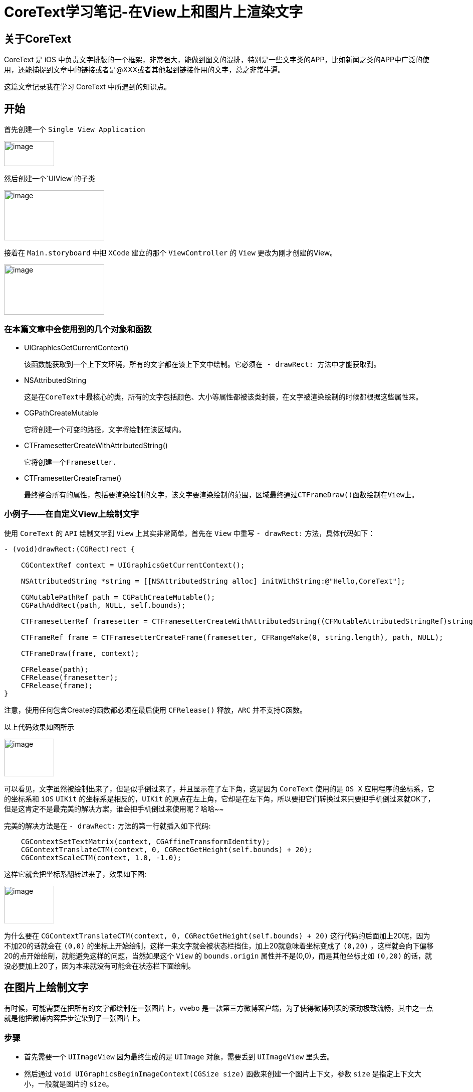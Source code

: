 = CoreText学习笔记-在View上和图片上渲染文字
:hp-alt-title: CoreText part 1


== 关于CoreText
CoreText 是 iOS 中负责文字排版的一个框架，非常强大，能做到图文的混排，特别是一些文字类的APP，比如新闻之类的APP中广泛的使用，还能捕捉到文章中的链接或者是@XXX或者其他起到链接作用的文字，总之非常牛逼。

这篇文章记录我在学习 CoreText 中所遇到的知识点。

== 开始

首先创建一个 `Single View Application`

image::http://ac-uoe5d82x.clouddn.com/18nR7uFHQhw9KoPlXhANtAiJHkyUIKrTSFKTOVKe.png[image, 100, 50]

然后创建一个`UIView`的子类

image::http://ac-uoe5d82x.clouddn.com/8M4eHJjTlWOVjr6bBqHl5B4llRSU8s03zr4kFdNO.png[image, 200, 100]

接着在 `Main.storyboard` 中把 `XCode` 建立的那个 `ViewController` 的 `View` 更改为刚才创建的View。

image::http://ac-uoe5d82x.clouddn.com/WHAwVM09wade5kKT0dFLNjJMUBgMaIp3CmnF8T8F.png[image, 200, 100]

=== 在本篇文章中会使用到的几个对象和函数

* UIGraphicsGetCurrentContext()
 
 该函数能获取到一个上下文环境，所有的文字都在该上下文中绘制。它必须在 - drawRect: 方法中才能获取到。

* NSAttributedString
 
 这是在CoreText中最核心的类，所有的文字包括颜色、大小等属性都被该类封装，在文字被渲染绘制的时候都根据这些属性来。
 
 
* CGPathCreateMutable
 
 它将创建一个可变的路径，文字将绘制在该区域内。
 
* CTFramesetterCreateWithAttributedString()

 它将创建一个Framesetter.
 
* CTFramesetterCreateFrame()
 
 最终整合所有的属性，包括要渲染绘制的文字，该文字要渲染绘制的范围，区域最终通过CTFrameDraw()函数绘制在View上。
 
 
=== 小例子——在自定义View上绘制文字


使用 `CoreText` 的 `API` 绘制文字到 `View` 上其实非常简单，首先在 `View` 中重写 `- drawRect:` 方法，具体代码如下：

```
- (void)drawRect:(CGRect)rect {

    CGContextRef context = UIGraphicsGetCurrentContext();
    
    NSAttributedString *string = [[NSAttributedString alloc] initWithString:@"Hello,CoreText"];
    
    CGMutablePathRef path = CGPathCreateMutable();
    CGPathAddRect(path, NULL, self.bounds);
    
    CTFramesetterRef framesetter = CTFramesetterCreateWithAttributedString((CFMutableAttributedStringRef)string);
    
    CTFrameRef frame = CTFramesetterCreateFrame(framesetter, CFRangeMake(0, string.length), path, NULL);
    
    CTFrameDraw(frame, context);
    
    CFRelease(path);
    CFRelease(framesetter);
    CFRelease(frame);
}
```

注意，使用任何包含Create的函数都必须在最后使用 `CFRelease()` 释放，`ARC` 并不支持C函数。

以上代码效果如图所示

image::http://ac-uoe5d82x.clouddn.com/KY8BaWRusjrvr7mHu5mlcGoJ3dEUAnCSYuMjzxQs.png[image, 100, 75]

可以看见，文字虽然被绘制出来了，但是似乎倒过来了，并且显示在了左下角，这是因为 `CoreText` 使用的是 `OS X` 应用程序的坐标系，它的坐标系和 `iOS` `UIKit` 的坐标系是相反的，`UIKit` 的原点在左上角，它却是在左下角，所以要把它们转换过来只要把手机倒过来就OK了，但是这肯定不是最完美的解决方案，谁会把手机倒过来使用呢？哈哈~~

完美的解决方法是在 `- drawRect:` 方法的第一行就插入如下代码:

```
    CGContextSetTextMatrix(context, CGAffineTransformIdentity);
    CGContextTranslateCTM(context, 0, CGRectGetHeight(self.bounds) + 20);
    CGContextScaleCTM(context, 1.0, -1.0);
```

这样它就会把坐标系翻转过来了，效果如下图:

image::http://ac-uoe5d82x.clouddn.com/Y0837pqPFOI9Sj95Emyzl15h8JNJIcG6M2OqwbL6.png[image, 100, 75]

为什么要在 `CGContextTranslateCTM(context, 0, CGRectGetHeight(self.bounds) + 20)` 这行代码的后面加上20呢，因为不加20的话就会在 `(0,0)` 的坐标上开始绘制，这样一来文字就会被状态栏挡住，加上20就意味着坐标变成了 `(0,20)` ，这样就会向下偏移20的点开始绘制，就能避免这样的问题，当然如果这个 `View` 的 `bounds.origin` 属性并不是(0,0)，而是其他坐标比如 `(0,20)` 的话，就没必要加上20了，因为本来就没有可能会在状态栏下面绘制。

== 在图片上绘制文字

有时候，可能需要在把所有的文字都绘制在一张图片上，vvebo 是一款第三方微博客户端，为了使得微博列表的滚动极致流畅，其中之一点就是他把微博内容异步渲染到了一张图片上。

=== 步骤

* 首先需要一个 `UIImageView` 因为最终生成的是 `UIImage` 对象，需要丢到 `UIImageView` 里头去。
* 然后通过 `void UIGraphicsBeginImageContext(CGSize size)` 函数来创建一个图片上下文，参数 `size` 是指定上下文大小，一般就是图片的 `size`。
* 然后和上面在 `View` 上绘制文字一样，只是最终 `CTFrameDraw()` 函数会画在图片上，而不是 `View` 上。
* 最后调用 `UIImage* UIGraphicsGetImageFromCurrentImageContext(void)` 函数，来获得这张生成的带有文字的图片。

直接上代码：
```
    UIImageView *imageView = [[UIImageView alloc] initWithFrame:CGRectMake(80, 50, 200, 200)];
    [self.view addSubview:imageView];
    
    //创建图片上下文
    UIGraphicsBeginImageContext(imageView.frame.size);
    CGContextRef context = UIGraphicsGetCurrentContext();
    
    //设置图片背景色
    [[UIColor whiteColor] setFill];
    CGContextFillRect(context, imageView.bounds);
    
    NSMutableAttributedString *string = [[NSMutableAttributedString alloc] initWithString:@"Hello , CoreText\nthis is an image"];
    [string addAttribute:NSForegroundColorAttributeName value:[UIColor brownColor] range:NSMakeRange(17, 16)];
    
    CGMutablePathRef path = CGPathCreateMutable();
    CGPathAddRect(path, NULL, imageView.bounds);
    
    CTFramesetterRef framesetter = CTFramesetterCreateWithAttributedString((CFMutableAttributedStringRef)string);
    
    CTFrameRef frame = CTFramesetterCreateFrame(framesetter, CFRangeMake(0, string.length), path, NULL);
    
    CGContextSetTextMatrix(context, CGAffineTransformIdentity);
    CGContextTranslateCTM(context, 0, CGRectGetHeight(imageView.bounds));
    CGContextScaleCTM(context, 1.0, -1.0);
    
    CTFrameDraw(frame, context);
    
    CFRelease(path);
    CFRelease(framesetter);
    CFRelease(frame);
    
    //从图片上下文中获取图片
    UIImage *image = UIGraphicsGetImageFromCurrentImageContext();
    
    imageView.image = image;
    
    
    //移除上下文
    UIGraphicsEndImageContext();
```

效果图:

image::http://ac-uoe5d82x.clouddn.com/shCbu8AL9IMoQ52zjMvIhyAziogWmMxX2gUU5MYR.png[]

=== 如何异步渲染

很简单，用 `GCD` 就可以了，直接上代码：

```
    dispatch_async(dispatch_get_global_queue(DISPATCH_QUEUE_PRIORITY_DEFAULT, 0), ^{

        //创建图片上下文
        UIGraphicsBeginImageContext(imageView.frame.size);
        CGContextRef context = UIGraphicsGetCurrentContext();
        
        //设置图片背景色
        [[UIColor whiteColor] setFill];
        CGContextFillRect(context, imageView.bounds);
        
        NSMutableAttributedString *string = [[NSMutableAttributedString alloc] initWithString:@"Hello , CoreText\nthis is an image"];
        [string addAttribute:NSForegroundColorAttributeName value:[UIColor brownColor] range:NSMakeRange(17, 16)];
        
        CGMutablePathRef path = CGPathCreateMutable();
        CGPathAddRect(path, NULL, imageView.bounds);
        
        CTFramesetterRef framesetter = CTFramesetterCreateWithAttributedString((CFMutableAttributedStringRef)string);
        
        CTFrameRef frame = CTFramesetterCreateFrame(framesetter, CFRangeMake(0, string.length), path, NULL);
        
        CGContextSetTextMatrix(context, CGAffineTransformIdentity);
        CGContextTranslateCTM(context, 0, CGRectGetHeight(imageView.bounds));
        CGContextScaleCTM(context, 1.0, -1.0);
        
        CTFrameDraw(frame, context);
        
        CFRelease(path);
        CFRelease(framesetter);
        CFRelease(frame);
        
        //从图片上下文中获取图片
        UIImage *image = UIGraphicsGetImageFromCurrentImageContext();
        
        dispatch_async(dispatch_get_main_queue(), ^{
            imageView.image = image;
            UIGraphicsEndImageContext();
        });
    });
```

效果和上面的代码一样，只不过这次，这张图片的渲染和绘制不在主线程了，不会影响UI的流畅性，这是一个很炫酷的大招。

第一篇学习笔记暂完，下一篇待续~
